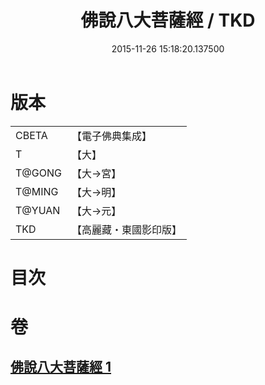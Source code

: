 #+TITLE: 佛說八大菩薩經 / TKD
#+DATE: 2015-11-26 15:18:20.137500
* 版本
 |     CBETA|【電子佛典集成】|
 |         T|【大】     |
 |    T@GONG|【大→宮】   |
 |    T@MING|【大→明】   |
 |    T@YUAN|【大→元】   |
 |       TKD|【高麗藏・東國影印版】|

* 目次
* 卷
** [[file:KR6i0119_001.txt][佛說八大菩薩經 1]]
